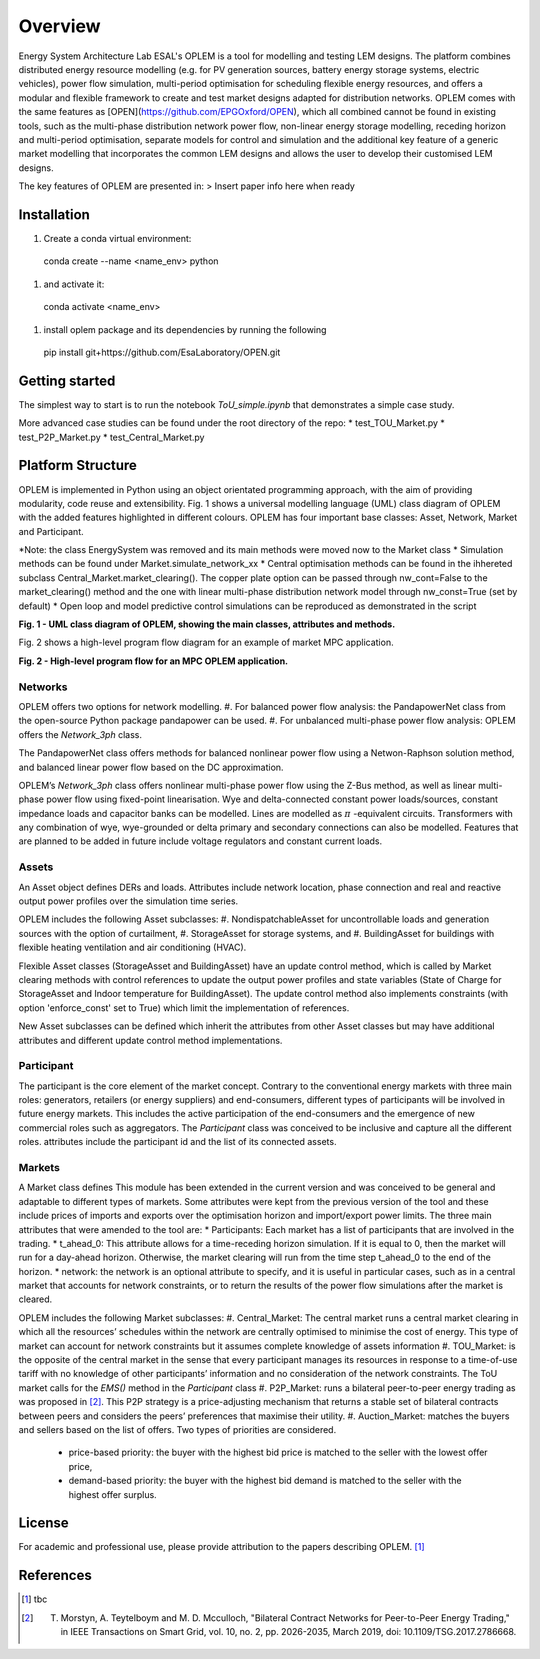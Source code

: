 Overview
=============

Energy System Architecture Lab ESAL's OPLEM is a tool for modelling and testing LEM designs. The platform combines distributed energy resource modelling (e.g. for PV generation sources, battery energy storage systems, electric vehicles), power flow simulation, multi-period optimisation for scheduling flexible energy resources, and offers a modular and flexible framework to create and test market designs adapted for distribution networks. OPLEM comes with the same features as [OPEN](https://github.com/EPGOxford/OPEN), which all combined cannot be found in existing tools, such as the multi-phase distribution network power flow, non-linear energy storage modelling, receding horizon and multi-period optimisation, separate models for control and simulation and the additional key feature of a generic market modelling that incorporates the common LEM designs and allows the user to develop their customised LEM designs.

The key features of OPLEM are presented in:
> Insert paper info here when ready

Installation
-------------

#. Create a conda virtual environment:
  conda create --name <name_env> python

#. and activate it: 
  conda activate <name_env>

#. install oplem package and its dependencies by running the following 

  pip install git+https://github.com/EsaLaboratory/OPEN.git

Getting started
----------------
The simplest way to start is to run the notebook `ToU_simple.ipynb` that demonstrates a simple case study.

More advanced case studies can be found under the root directory of the repo:
* test_TOU_Market.py
* test_P2P_Market.py
* test_Central_Market.py

Platform Structure
--------------------

OPLEM is implemented in Python using an object orientated programming approach, with the aim of providing modularity, code reuse and extensibility.
Fig. 1 shows a universal modelling language (UML) class diagram of OPLEM with the added features highlighted in different colours. OPLEM has four important base classes: Asset, Network, Market and Participant.

*Note: the class EnergySystem was removed and its main methods were moved now to the Market class
* Simulation methods can be found under Market.simulate_network_xx
* Central optimisation methods can be found in the ihhereted subclass Central_Market.market_clearing(). The copper plate option can be passed through nw_cont=False to the market_clearing() method and the one with linear multi-phase distribution network model through nw_const=True (set by default)
* Open loop and model predictive control simulations can be reproduced as demonstrated in the script 

.. image:: _imgs/OPLEM_class.svg
  :width: 800 px
  :scale: 100
  :alt: UML class diagram of OPLEM, showing the main classes, attributes and methods.

**Fig. 1 - UML class diagram of OPLEM, showing the main classes, attributes and methods.**

Fig. 2 shows a high-level program flow diagram for an example of market MPC application.

.. image:: _imgs/OPEN_ProgramFlow_Vert3.svg
  :width: 400 px
  :scale: 50
  :alt: High-level program flow for an MPC OPLEM application.

**Fig. 2 - High-level program flow for an MPC OPLEM application.**

Networks
.........
OPLEM offers two options for network modelling. 
#. For balanced power flow analysis: the PandapowerNet class from the open-source Python package pandapower can be used. 
#. For unbalanced multi-phase power flow analysis: OPLEM offers the `Network_3ph` class.

The PandapowerNet class offers methods for balanced nonlinear power flow using a Netwon-Raphson solution method, and balanced linear power flow based on the DC approximation.

OPLEM’s `Network_3ph` class offers nonlinear multi-phase power flow using the Z-Bus method, as well as linear multi-phase power flow using fixed-point linearisation. 
Wye and delta-connected constant power loads/sources, constant impedance loads and capacitor banks can be modelled.
Lines are modelled as :math:`\pi` -equivalent circuits.
Transformers with any combination of wye, wye-grounded or delta primary and secondary connections can also be modelled. Features that are planned to be added in future include voltage regulators and constant current loads.

Assets
......
An Asset object defines DERs and loads.
Attributes include network location, phase connection and real and reactive output power profiles over the simulation time series.

OPLEM includes the following Asset subclasses: 
#. NondispatchableAsset for uncontrollable loads and generation sources with the option of curtailment, 
#. StorageAsset for storage systems, and
#. BuildingAsset for buildings with flexible heating ventilation and air conditioning (HVAC).

Flexible Asset classes (StorageAsset and BuildingAsset) have an update control method, which is called by Market clearing methods with control references to update the output power profiles and state variables (State of Charge for StorageAsset and Indoor temperature for BuildingAsset). The update control method also implements
constraints (with option 'enforce_const' set to True) which limit the implementation of references.

New Asset subclasses can be defined which inherit the attributes from other Asset classes but may have additional attributes and different update control method implementations.

Participant
...........
The participant is the core element of the market concept. Contrary to the conventional energy markets with three main roles: generators, retailers (or energy suppliers) and end-consumers, different types of participants will be involved in future energy markets. This includes the active participation of the end-consumers and the emergence of new commercial roles such as aggregators. The `Participant` class was conceived to be inclusive and capture all the different roles. attributes include the participant id and the list of its connected assets.

Markets
.......
A Market class defines 
This module has been extended in the current version and was conceived to be general and adaptable to different types of markets. 
Some attributes were kept from the previous version of the tool and these include prices of imports and exports over the optimisation horizon and import/export power limits.
The three main attributes that were amended to the tool are:
* Participants: Each market has a list of participants that are involved in the trading.
* t_ahead_0: This attribute allows for a time-receding horizon simulation. If it is equal to 0, then the market will run for a day-ahead horizon. Otherwise, the market
clearing will run from the time step t_ahead_0 to the end of the horizon.
* network: the network is an optional attribute to specify, and it is useful in particular cases, such as in a central market that accounts for network constraints, or to return the results of the power flow simulations after the market is cleared.

OPLEM includes the following Market subclasses:
#. Central_Market: The central market runs a central market clearing in which all the resources’ schedules within the network are centrally optimised to minimise the cost of energy. This type of market can account for network constraints but it assumes complete knowledge of assets information
#. TOU_Market: is the opposite of the central market in the sense that every participant manages its resources in response to a time-of-use tariff with no knowledge of other participants’ information and no consideration of the network constraints. The ToU market calls for the `EMS()` method in the `Participant` class
#. P2P_Market: runs a bilateral peer-to-peer energy trading as was proposed in [2]_. This P2P strategy is a price-adjusting mechanism that returns a stable set of
bilateral contracts between peers and considers the peers’ preferences that maximise their utility.
#. Auction_Market: matches the buyers and sellers based on the list of offers. Two types of priorities are considered.
  * price-based priority: the buyer with the highest bid price is matched to the seller with the lowest offer price,
  * demand-based priority: the buyer with the highest bid demand is matched to the seller with the highest offer surplus.

License
--------
For academic and professional use, please provide attribution to the papers describing OPLEM. [1]_

References
------------
.. [1] tbc
.. [2] T. Morstyn, A. Teytelboym and M. D. Mcculloch, "Bilateral Contract Networks for Peer-to-Peer Energy Trading," in IEEE Transactions on Smart Grid, vol. 10, no. 2, pp. 2026-2035, March 2019, doi: 10.1109/TSG.2017.2786668.
